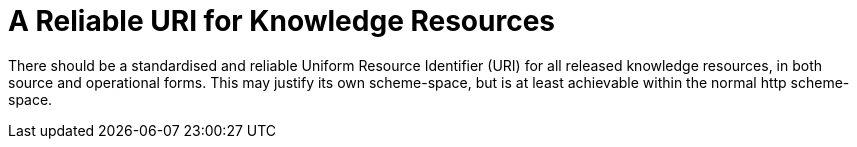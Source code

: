 = A Reliable URI for Knowledge Resources

There should be a standardised and reliable Uniform Resource Identifier (URI) for all released knowledge resources, in both source and operational forms. This may justify its own scheme-space, but is at least achievable within the normal http scheme-space.
